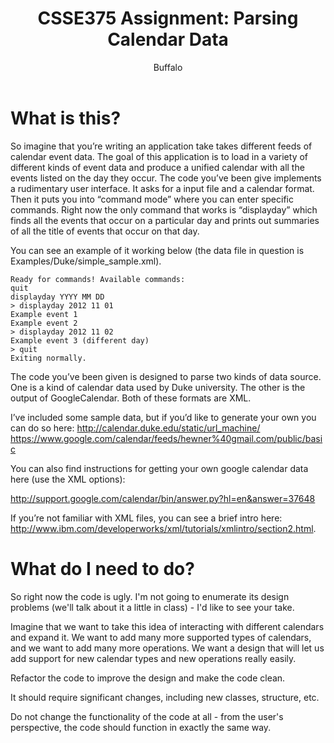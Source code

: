 #+TITLE: CSSE375 Assignment: Parsing Calendar Data
#+AUTHOR: Buffalo
#+EMAIL: hewner@rose-hulman.edu
#+OPTIONS: ^:{}
#+OPTIONS: html-link-use-abs-url:nil html-postamble:auto
#+OPTIONS: html-preamble:t html-scripts:t html-style:t
#+OPTIONS: html5-fancy:t tex:t
#+INFOJS_OPT:t

* What is this?

So imagine that you’re writing an application take takes different
feeds of calendar event data.  The goal of this application is to load
in a variety of different kinds of event data and produce a unified
calendar with all the events listed on the day they occur.  The code
you’ve been give implements a rudimentary user interface.  It asks for
a input file and a calendar format.  Then it puts you into “command mode”
where you can enter specific commands. Right now the only command that
works is “displayday” which finds all the events that occur on a
particular day and prints out summaries of all the title of events
that occur on that day.


You can see an example of it working below (the data file in question
is Examples/Duke/simple_sample.xml).

#+BEGIN_EXAMPLE
Ready for commands! Available commands: 
quit
displayday YYYY MM DD
> displayday 2012 11 01
Example event 1
Example event 2
> displayday 2012 11 02
Example event 3 (different day)
> quit
Exiting normally.
#+END_EXAMPLE

The code you’ve been given is designed to parse two kinds of data
source.  One is a kind of calendar data used by Duke university.  The
other is the output of GoogleCalendar.  Both of these formats are XML.


I’ve included some sample data, but if you’d like to generate your own
you can do so here:
http://calendar.duke.edu/static/url_machine/
https://www.google.com/calendar/feeds/hewner%40gmail.com/public/basic

You can also find instructions for getting your own google calendar
data here (use the XML options):

http://support.google.com/calendar/bin/answer.py?hl=en&answer=37648


If you’re not familiar with XML files, you can see a brief intro here: http://www.ibm.com/developerworks/xml/tutorials/xmlintro/section2.html.


* What do I need to do?

So right now the code is ugly.  I'm not going to enumerate its design
problems (we'll talk about it a little in class) - I'd like to see
your take.

Imagine that we want to take this idea of interacting with different
calendars and expand it.  We want to add many more supported types of
calendars, and we want to add many more operations.  We want a design
that will let us add support for new calendar types and new operations
really easily.

Refactor the code to improve the design and make the code clean.

It should require significant changes, including new classes,
structure, etc.

Do not change the functionality of the code at all - from the user's
perspective, the code should function in exactly the same way.
